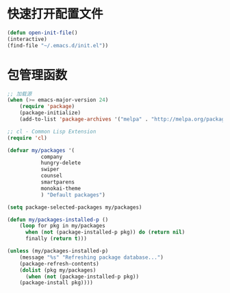 * 快速打开配置文件
  #+BEGIN_SRC emacs-lisp
  (defun open-init-file()
  (interactive)
  (find-file "~/.emacs.d/init.el"))
  #+END_SRC

* 包管理函数
  #+BEGIN_SRC emacs-lisp
;; 加载源
(when (>= emacs-major-version 24)
    (require 'package)
    (package-initialize)
    (add-to-list 'package-archives '("melpa" . "http://melpa.org/packages/") t))

;; cl - Common Lisp Extension
(require 'cl)

(defvar my/packages '(
	       company
	       hungry-delete
	       swiper
	       counsel
	       smartparens
	       monokai-theme
	       ) "Default packages")

(setq package-selected-packages my/packages)

(defun my/packages-installed-p ()
    (loop for pkg in my/packages
	  when (not (package-installed-p pkg)) do (return nil)
	  finally (return t)))

(unless (my/packages-installed-p)
    (message "%s" "Refreshing package database...")
    (package-refresh-contents)
    (dolist (pkg my/packages)
      (when (not (package-installed-p pkg))
	(package-install pkg))))  
  #+END_SRC

